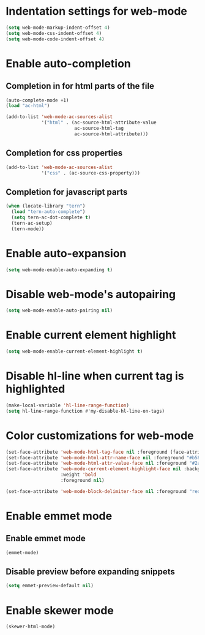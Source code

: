 * Indentation settings for web-mode
  #+begin_src emacs-lisp
    (setq web-mode-markup-indent-offset 4)
    (setq web-mode-css-indent-offset 4)
    (setq web-mode-code-indent-offset 4)
  #+end_src


* Enable auto-completion
** Completion in for html parts of the file
  #+begin_src emacs-lisp
    (auto-complete-mode +1)
    (load "ac-html")

    (add-to-list 'web-mode-ac-sources-alist
                 '("html" . (ac-source-html-attribute-value
                             ac-source-html-tag
                             ac-source-html-attribute)))
  #+end_src

** Completion for css properties
  #+begin_src emacs-lisp
    (add-to-list 'web-mode-ac-sources-alist
                 '("css" . (ac-source-css-property)))
  #+end_src

** Completion for javascript parts
   #+begin_src emacs-lisp
     (when (locate-library "tern")
       (load "tern-auto-complete")
       (setq tern-ac-dot-complete t)
       (tern-ac-setup)
       (tern-mode))
   #+end_src


* Enable auto-expansion
  #+begin_src emacs-lisp
    (setq web-mode-enable-auto-expanding t)
  #+end_src


* Disable web-mode's autopairing
  #+begin_src emacs-lisp
    (setq web-mode-enable-auto-pairing nil)
  #+end_src


* Enable current element highlight
  #+begin_src emacs-lisp
    (setq web-mode-enable-current-element-highlight t)
  #+end_src


* Disable hl-line when current tag is highlighted
  #+begin_src emacs-lisp
    (make-local-variable 'hl-line-range-function)
    (setq hl-line-range-function #'my-disable-hl-line-on-tags)
  #+end_src


* Color customizations for web-mode
  #+begin_src emacs-lisp
    (set-face-attribute 'web-mode-html-tag-face nil :foreground (face-attribute 'font-lock-keyword-face :foreground))
    (set-face-attribute 'web-mode-html-attr-name-face nil :foreground "#b58900")
    (set-face-attribute 'web-mode-html-attr-value-face nil :foreground "#2aa198")
    (set-face-attribute 'web-mode-current-element-highlight-face nil :background (face-attribute 'highlight :background) 
                        :weight 'bold
                        :foreground nil)

    (set-face-attribute 'web-mode-block-delimiter-face nil :foreground "red" :weight 'ultra-bold)
  #+end_src


* Enable emmet mode
** Enable emmet mode
  #+begin_src emacs-lisp
    (emmet-mode)
  #+end_src

** Disable preview before expanding snippets
   #+begin_src emacs-lisp
     (setq emmet-preview-default nil)
   #+end_src


* Enable skewer mode
  #+begin_src emacs-lisp
    (skewer-html-mode)
  #+end_src
